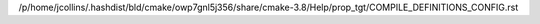 /p/home/jcollins/.hashdist/bld/cmake/owp7gnl5j356/share/cmake-3.8/Help/prop_tgt/COMPILE_DEFINITIONS_CONFIG.rst